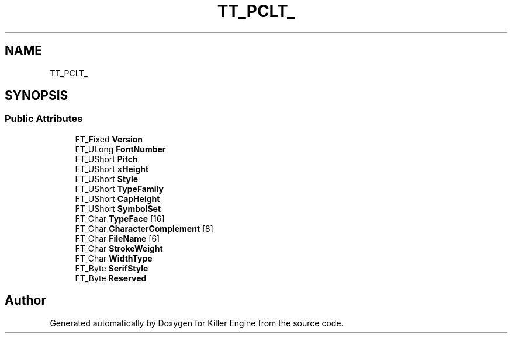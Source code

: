 .TH "TT_PCLT_" 3 "Thu Jan 10 2019" "Killer Engine" \" -*- nroff -*-
.ad l
.nh
.SH NAME
TT_PCLT_
.SH SYNOPSIS
.br
.PP
.SS "Public Attributes"

.in +1c
.ti -1c
.RI "FT_Fixed \fBVersion\fP"
.br
.ti -1c
.RI "FT_ULong \fBFontNumber\fP"
.br
.ti -1c
.RI "FT_UShort \fBPitch\fP"
.br
.ti -1c
.RI "FT_UShort \fBxHeight\fP"
.br
.ti -1c
.RI "FT_UShort \fBStyle\fP"
.br
.ti -1c
.RI "FT_UShort \fBTypeFamily\fP"
.br
.ti -1c
.RI "FT_UShort \fBCapHeight\fP"
.br
.ti -1c
.RI "FT_UShort \fBSymbolSet\fP"
.br
.ti -1c
.RI "FT_Char \fBTypeFace\fP [16]"
.br
.ti -1c
.RI "FT_Char \fBCharacterComplement\fP [8]"
.br
.ti -1c
.RI "FT_Char \fBFileName\fP [6]"
.br
.ti -1c
.RI "FT_Char \fBStrokeWeight\fP"
.br
.ti -1c
.RI "FT_Char \fBWidthType\fP"
.br
.ti -1c
.RI "FT_Byte \fBSerifStyle\fP"
.br
.ti -1c
.RI "FT_Byte \fBReserved\fP"
.br
.in -1c

.SH "Author"
.PP 
Generated automatically by Doxygen for Killer Engine from the source code\&.
